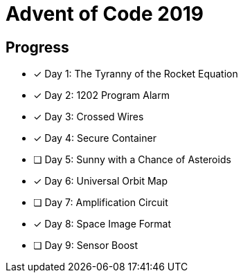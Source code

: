 = Advent of Code 2019

== Progress

* [*] Day 1: The Tyranny of the Rocket Equation
* [*] Day 2: 1202 Program Alarm
* [*] Day 3: Crossed Wires
* [*] Day 4: Secure Container
* [ ] Day 5: Sunny with a Chance of Asteroids
* [*] Day 6: Universal Orbit Map
* [ ] Day 7: Amplification Circuit
* [*] Day 8: Space Image Format
* [ ] Day 9: Sensor Boost
